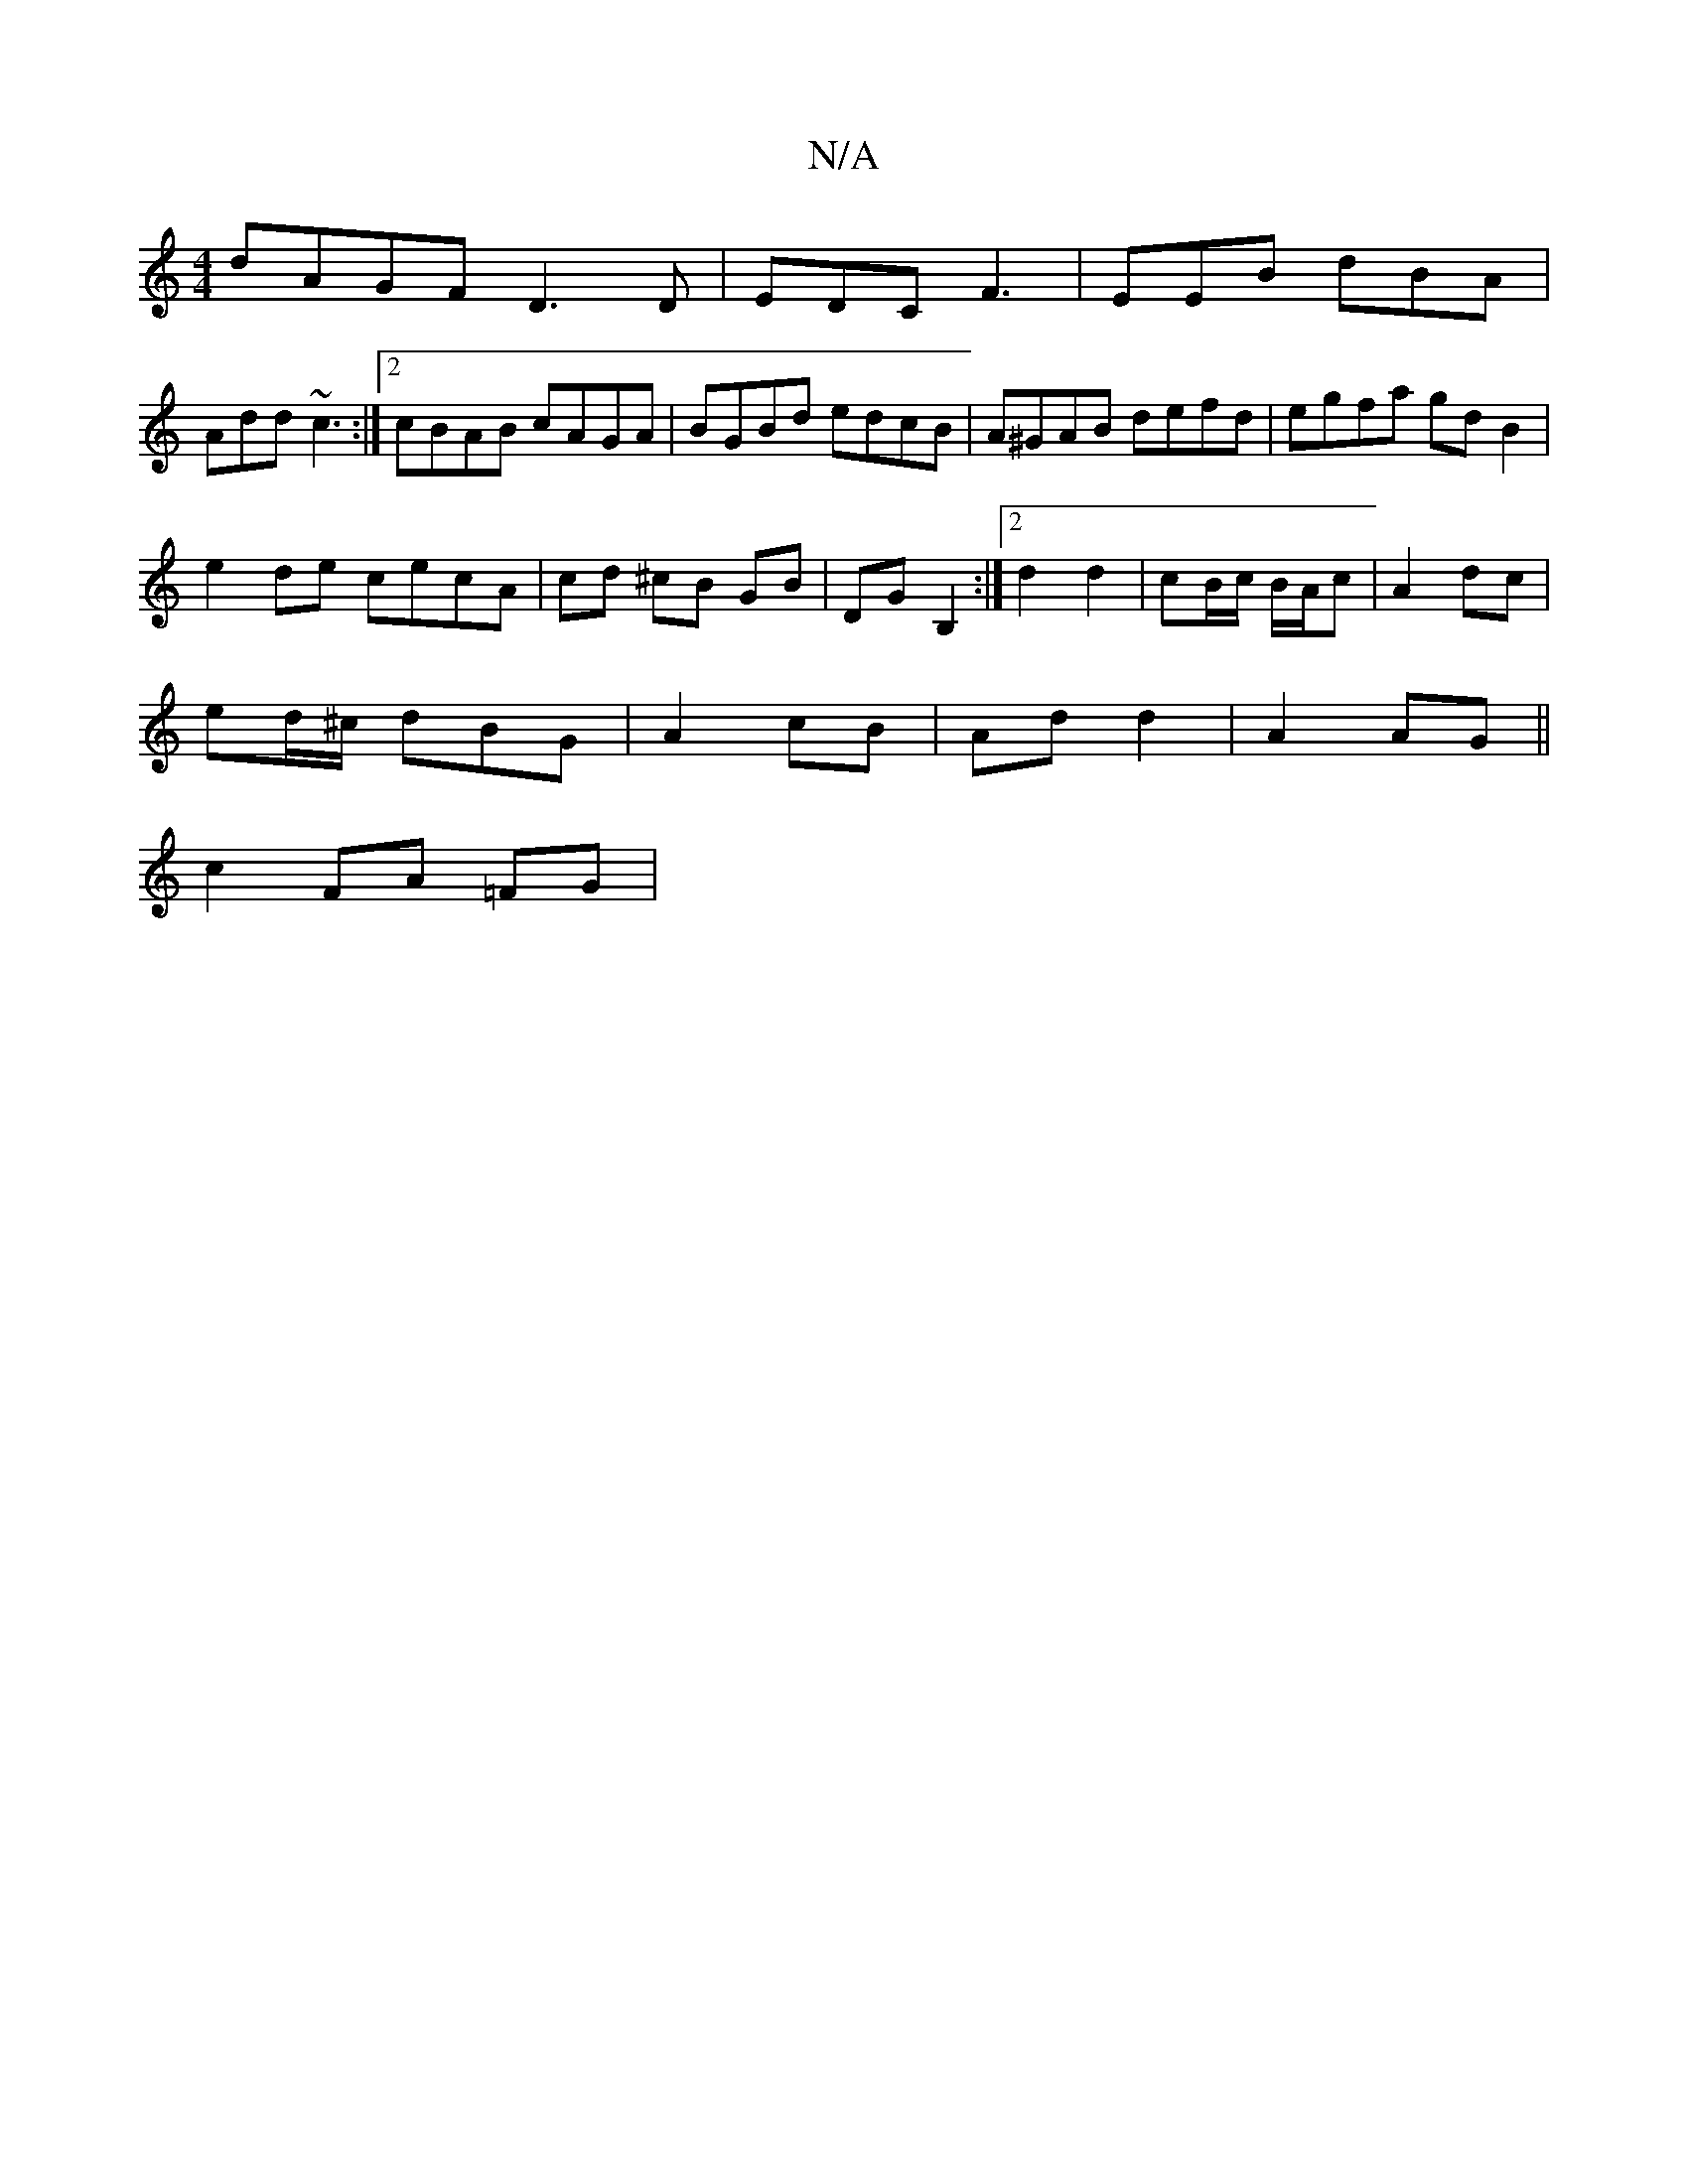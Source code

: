 X:1
T:N/A
M:4/4
R:N/A
K:Cmajor
dAGF D3 D|EDC F3|EEB dBA|
Add ~c3 :|2 cBAB cAGA | BGBd edcB | A^GAB defd | egfa gdB2 |
e2 de cecA | cd ^cB GB | DG B,2 :|[2 d2 d2 | cB/c/ B/A/c | A2 dc |
ed/^c/ dBG | A2- cB |Ad d2|A2 AG||
c2 FA =FG |